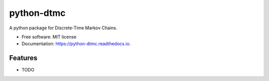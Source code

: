 ====
python-dtmc
====


.. image:: https://img.shields.io/pypi/v/dtmc.svg
        :target: https://pypi.python.org/pypi/dtmc

.. image:: https://img.shields.io/travis/benlongo/python-dtmc.svg
        :target: https://travis-ci.org/benlongo/python-dtmc

.. image:: https://coveralls.io/repos/github/benlongo/python-dtmc/badge.svg?branch=master
        :target: https://coveralls.io/github/benlongo/python-dtmc?branch=master


.. image:: https://readthedocs.org/projects/python-dtmc/badge/?version=latest
        :target: https://python-dtmc.readthedocs.io/en/latest/?badge=latest
        :alt: Documentation Status

.. image:: https://pyup.io/repos/github/benlongo/python-dtmc/shield.svg
     :target: https://pyup.io/repos/github/benlongo/python-dtmc/
     :alt: Updates





A python package for Discrete-Time Markov Chains.


* Free software: MIT license
* Documentation: https://python-dtmc.readthedocs.io.


Features
--------

* TODO
